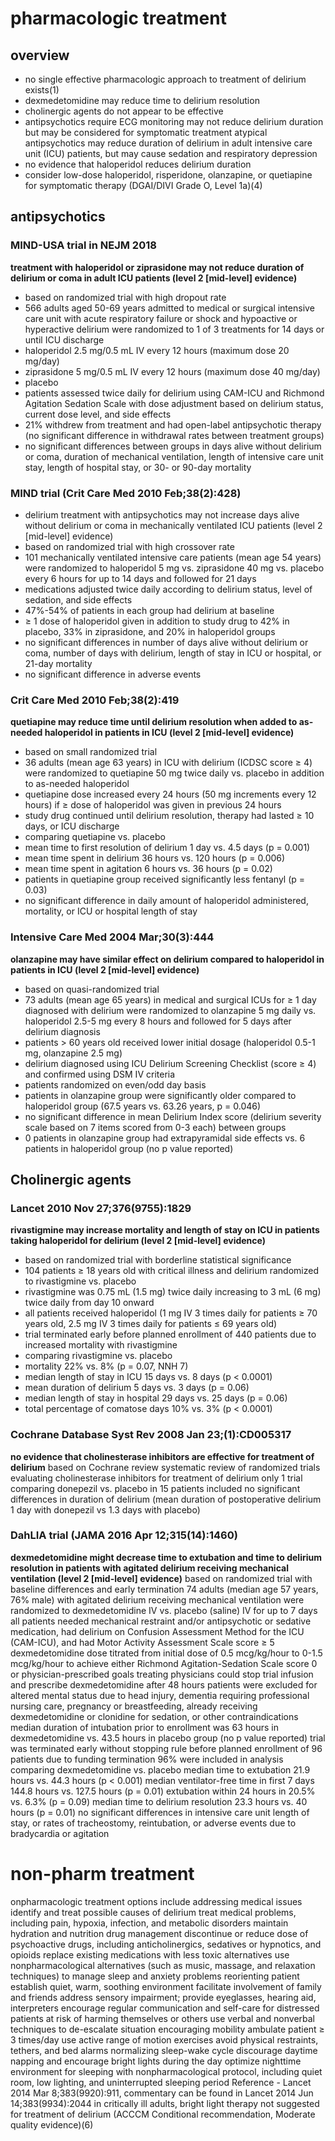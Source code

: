 * pharmacologic treatment
** overview 
- no single effective pharmacologic approach to treatment of delirium exists(1)
- dexmedetomidine may reduce time to delirium resolution
- cholinergic agents do not appear to be effective
- antipsychotics require ECG monitoring may not reduce delirium duration but may be considered for symptomatic treatment atypical antipsychotics may reduce duration of delirium in adult intensive care unit (ICU) patients, but may cause sedation and respiratory depression
- no evidence that haloperidol reduces delirium duration
- consider low-dose haloperidol, risperidone, olanzapine, or quetiapine for symptomatic therapy (DGAI/DIVI Grade O, Level 1a)(4)
** antipsychotics
*** MIND-USA trial in NEJM 2018
*treatment with haloperidol or ziprasidone may not reduce duration of delirium or coma in adult ICU patients (level 2 [mid-level] evidence)*
- based on randomized trial with high dropout rate
- 566 adults aged 50-69 years admitted to medical or surgical intensive care unit with acute respiratory failure or shock and hypoactive or hyperactive delirium were randomized to 1 of 3 treatments for 14 days or until ICU discharge
- haloperidol 2.5 mg/0.5 mL IV every 12 hours (maximum dose 20 mg/day)
- ziprasidone 5 mg/0.5 mL IV every 12 hours (maximum dose 40 mg/day)
- placebo
- patients assessed twice daily for delirium using CAM-ICU and Richmond Agitation Sedation Scale with dose adjustment based on delirium status, current dose level, and side effects
- 21% withdrew from treatment and had open-label antipsychotic therapy (no significant difference in withdrawal rates between treatment groups)
- no significant differences between groups in days alive without delirium or coma, duration of mechanical ventilation, length of intensive care unit stay, length of hospital stay, or 30- or 90-day mortality
*** MIND trial (Crit Care Med 2010 Feb;38(2):428)
- delirium treatment with antipsychotics may not increase days alive without delirium or coma in mechanically ventilated ICU patients (level 2 [mid-level] evidence)
- based on randomized trial with high crossover rate
- 101 mechanically ventilated intensive care patients (mean age 54 years) were randomized to haloperidol 5 mg vs. ziprasidone 40 mg vs. placebo every 6 hours for up to 14 days and followed for 21 days
- medications adjusted twice daily according to delirium status, level of sedation, and side effects
- 47%-54% of patients in each group had delirium at baseline
- ≥ 1 dose of haloperidol given in addition to study drug to 42% in placebo, 33% in ziprasidone, and 20% in haloperidol groups
- no significant differences in number of days alive without delirium or coma, number of days with delirium, length of stay in ICU or hospital, or 21-day mortality
- no significant difference in adverse events
*** Crit Care Med 2010 Feb;38(2):419
*quetiapine may reduce time until delirium resolution when added to as-needed haloperidol in patients in ICU (level 2 [mid-level] evidence)*
- based on small randomized trial
- 36 adults (mean age 63 years) in ICU with delirium (ICDSC score ≥ 4) were randomized to quetiapine 50 mg twice daily vs. placebo in addition to as-needed haloperidol
- quetiapine dose increased every 24 hours (50 mg increments every 12 hours) if ≥ dose of haloperidol was given in previous 24 hours
- study drug continued until delirium resolution, therapy had lasted ≥ 10 days, or ICU discharge
- comparing quetiapine vs. placebo
- mean time to first resolution of delirium 1 day vs. 4.5 days (p = 0.001)
- mean time spent in delirium 36 hours vs. 120 hours (p = 0.006)
- mean time spent in agitation 6 hours vs. 36 hours (p = 0.02)
- patients in quetiapine group received significantly less fentanyl (p = 0.03)
- no significant difference in daily amount of haloperidol administered, mortality, or ICU or hospital length of stay
*** Intensive Care Med 2004 Mar;30(3):444
*olanzapine may have similar effect on delirium compared to haloperidol in patients in ICU (level 2 [mid-level] evidence)*
- based on quasi-randomized trial
- 73 adults (mean age 65 years) in medical and surgical ICUs for ≥ 1 day diagnosed with delirium were randomized to olanzapine 5 mg daily vs. haloperidol 2.5-5 mg every 8 hours and followed for 5 days after delirium diagnosis
- patients > 60 years old received lower initial dosage (haloperidol 0.5-1 mg, olanzapine 2.5 mg)
- delirium diagnosed using ICU Delirium Screening Checklist (score ≥ 4) and confirmed using DSM IV criteria
- patients randomized on even/odd day basis
- patients in olanzapine group were significantly older compared to haloperidol group (67.5 years vs. 63.26 years, p = 0.046)
- no significant difference in mean Delirium Index score (delirium severity scale based on 7 items scored from 0-3 each) between groups
- 0 patients in olanzapine group had extrapyramidal side effects vs. 6 patients in haloperidol group (no p value reported)
** Cholinergic agents
*** Lancet 2010 Nov 27;376(9755):1829
*rivastigmine may increase mortality and length of stay on ICU in patients taking haloperidol for delirium (level 2 [mid-level] evidence)*
- based on randomized trial with borderline statistical	significance
- 104 patients ≥ 18 years old with critical illness and	delirium randomized to rivastigmine vs. placebo
- rivastigmine was 0.75 mL (1.5 mg) twice daily	increasing to 3 mL (6 mg) twice daily from day 10 onward
- all patients received haloperidol (1 mg IV 3 times daily for patients ≥ 70 years old, 2.5 mg IV 3 times daily for patients ≤ 69 years old)
- trial terminated early before planned enrollment of 440 patients due to increased mortality with rivastigmine
- comparing rivastigmine vs. placebo
- mortality 22% vs. 8% (p = 0.07, NNH 7)
- median length of stay in ICU 15 days vs. 8 days (p < 0.0001)
- mean duration of delirium 5 days vs. 3 days (p = 0.06)
- median length of stay in hospital 29 days vs. 25 days	(p = 0.06)
- total percentage of comatose days 10% vs. 3% (p < 0.0001)
*** Cochrane Database Syst Rev 2008 Jan	23;(1):CD005317
*no evidence that cholinesterase inhibitors are effective for treatment of delirium*
based on Cochrane review
systematic review of randomized trials evaluating cholinesterase inhibitors for treatment of delirium
only 1 trial comparing donepezil vs. placebo in 15 patients included
no significant differences in duration of delirium (mean duration of postoperative delirium 1 day with donepezil vs 1.3 days with placebo)
*** DahLIA trial (JAMA 2016 Apr 12;315(14):1460)
*dexmedetomidine might decrease time to extubation and time to delirium resolution in patients with agitated delirium receiving	mechanical ventilation (level	2 [mid-level] evidence)*
 based on randomized trial with baseline differences and early	termination
 74 adults (median age 57 years, 76% male) with agitated	delirium receiving mechanical ventilation were randomized to	dexmedetomidine IV vs. placebo (saline) IV for up to 7	days
 all patients needed mechanical restraint and/or	antipsychotic or sedative medication, had delirium	on Confusion Assessment Method for the ICU	(CAM-ICU), and had Motor Activity Assessment Scale	score ≥ 5
 dexmedetomidine dose titrated from initial dose of	0.5 mcg/kg/hour to 0-1.5 mcg/kg/hour to achieve	either Richmond Agitation-Sedation Scale score 0 or	physician-prescribed goals
 treating physicians could stop trial infusion and	prescribe dexmedetomidine after 48 hours
 patients were excluded for altered mental status due	to head injury, dementia requiring professional nursing care, pregnancy or breastfeeding, already	receiving dexmedetomidine or clonidine for sedation,	or other contraindications
 median duration of intubation prior to enrollment was 63	hours in dexmedetomidine vs. 43.5 hours in placebo group (no	p value reported)
 trial was terminated early without stopping rule before	planned enrollment of 96 patients due to funding termination
 96% were included in analysis
 comparing dexmedetomidine vs. placebo
 median time to extubation 21.9 hours vs. 44.3 hours	(p < 0.001)
 median ventilator-free time in first 7 days 144.8	hours vs. 127.5 hours (p = 0.01)
 extubation within 24 hours in 20.5% vs. 6.3% (p =	0.09)
 median time to delirium resolution 23.3 hours vs. 40	hours (p = 0.01)
 no significant differences in intensive care unit length of	stay, or rates of tracheostomy, reintubation, or adverse	events due to bradycardia or agitation
* non-pharm treatment
onpharmacologic treatment options include
addressing medical issues
identify and treat possible causes of delirium
treat medical problems, including pain, hypoxia,	infection, and metabolic disorders
maintain hydration and nutrition
drug management
discontinue or reduce dose of psychoactive drugs,	including anticholinergics, sedatives or hypnotics, and opioids
replace existing medications with less toxic	alternatives
use nonpharmacological alternatives (such as music,	massage, and relaxation techniques) to manage sleep and	anxiety problems
reorienting patient
establish quiet, warm, soothing environment
facilitate involvement of family and friends
address sensory impairment; provide eyeglasses, hearing	aid, interpreters
encourage regular communication and self-care
for distressed patients at risk of harming themselves or	others use verbal and nonverbal techniques to	de-escalate situation
encouraging mobility
ambulate patient ≥ 3 times/day
use active range of motion exercises
avoid physical restraints, tethers, and bed alarms
normalizing sleep-wake cycle
discourage daytime napping and encourage bright lights	during the day
optimize nighttime environment for sleeping with	nonpharmacological protocol, including quiet room, low lighting, and uninterrupted sleeping period
Reference - Lancet 2014 Mar 8;383(9920):911, commentary can	be found in Lancet 2014 Jun 14;383(9934):2044
in critically ill adults, bright light therapy not suggested for	treatment of delirium (ACCCM Conditional recommendation, Moderate quality	evidence)(6)
